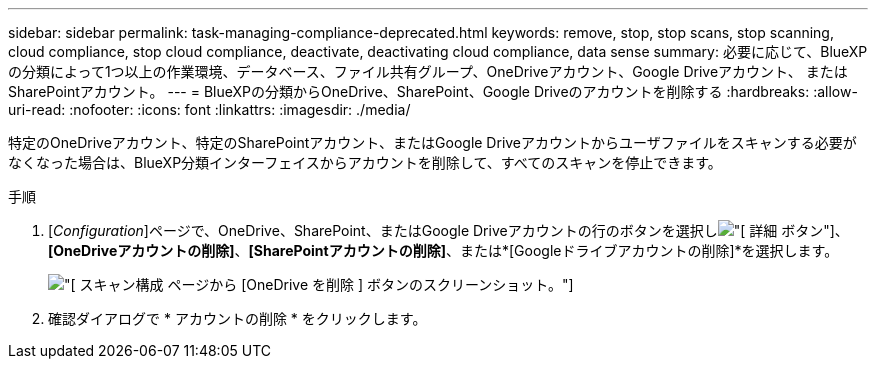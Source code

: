 ---
sidebar: sidebar 
permalink: task-managing-compliance-deprecated.html 
keywords: remove, stop, stop scans, stop scanning, cloud compliance, stop cloud compliance, deactivate, deactivating cloud compliance, data sense 
summary: 必要に応じて、BlueXPの分類によって1つ以上の作業環境、データベース、ファイル共有グループ、OneDriveアカウント、Google Driveアカウント、 またはSharePointアカウント。 
---
= BlueXPの分類からOneDrive、SharePoint、Google Driveのアカウントを削除する
:hardbreaks:
:allow-uri-read: 
:nofooter: 
:icons: font
:linkattrs: 
:imagesdir: ./media/


[role="lead"]
特定のOneDriveアカウント、特定のSharePointアカウント、またはGoogle Driveアカウントからユーザファイルをスキャンする必要がなくなった場合は、BlueXP分類インターフェイスからアカウントを削除して、すべてのスキャンを停止できます。

.手順
. [_Configuration_]ページで、OneDrive、SharePoint、またはGoogle Driveアカウントの行のボタンを選択しimage:button-gallery-options.gif["[ 詳細 ] ボタン"]、*[OneDriveアカウントの削除]*、*[SharePointアカウントの削除]*、または*[Googleドライブアカウントの削除]*を選択します。
+
image:screenshot_compliance_remove_onedrive.png["[ スキャン構成 ] ページから [OneDrive を削除 ] ボタンのスクリーンショット。"]

. 確認ダイアログで * アカウントの削除 * をクリックします。

